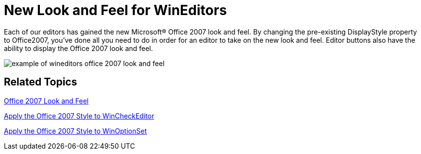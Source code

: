 ﻿////

|metadata|
{
    "name": "win-new-look-and-feel-for-wineditors-whats-new-20063",
    "controlName": [],
    "tags": [],
    "guid": "{4EF0DA4D-66B0-42A8-AD77-9A997197FEDB}",  
    "buildFlags": [],
    "createdOn": "0001-01-01T00:00:00Z"
}
|metadata|
////

= New Look and Feel for WinEditors

Each of our editors has gained the new Microsoft® Office 2007 look and feel. By changing the pre-existing DisplayStyle property to Office2007, you've done all you need to do in order for an editor to take on the new look and feel. Editor buttons also have the ability to display the Office 2007 look and feel.

image::images/Win_New_Look_and_Feel_for_WinEditors_Whats_New_20063_01.png[example of wineditors office 2007 look and feel]

== Related Topics

link:styling-guide-office-2007-look-and-feel.html[Office 2007 Look and Feel]

link:wincheckeditor-apply-the-office-2007-style-to-wincheckeditor.html[Apply the Office 2007 Style to WinCheckEditor]

link:winoptionset-apply-the-office-2007-style-to-winoptionset.html[Apply the Office 2007 Style to WinOptionSet]